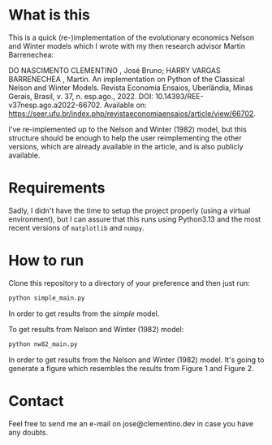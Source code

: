 * What is this
This is a quick (re-)implementation of the evolutionary economics Nelson and Winter models which I wrote with my then research advisor Martin Barrenechea:

DO NASCIMENTO CLEMENTINO , José Bruno; HARRY VARGAS BARRENECHEA , Martin. An implementation on Python of the Classical Nelson and Winter Models. Revista Economia Ensaios, Uberlândia, Minas Gerais, Brasil, v. 37, n. esp.ago., 2022. DOI: 10.14393/REE-v37nesp.ago.a2022-66702. Available on: https://seer.ufu.br/index.php/revistaeconomiaensaios/article/view/66702.

I've re-implemented up to the Nelson and Winter (1982) model, but this structure should be enough to help the user reimplementing the other versions, which are already available in the article, and is also publicly available.

* Requirements
Sadly, I didn't have the time to setup the project properly (using a virtual environment), but I can assure that this runs using Python3.13 and the most recent versions of ~matplotlib~ and ~numpy~.

* How to run
Clone this repository to a directory of your preference and then just run:
#+BEGIN_SRC sh
python simple_main.py
#+END_SRC

In order to get results from the /simple/ model.

To get results from Nelson and Winter (1982) model:
#+BEGIN_SRC sh
python nw82_main.py
#+END_SRC

In order to get results from the Nelson and Winter (1982) model. It's going to generate a figure which resembles the results from Figure 1 and Figure 2.

* Contact
Feel free to send me an e-mail on jose@clementino.dev in case you have any doubts.
